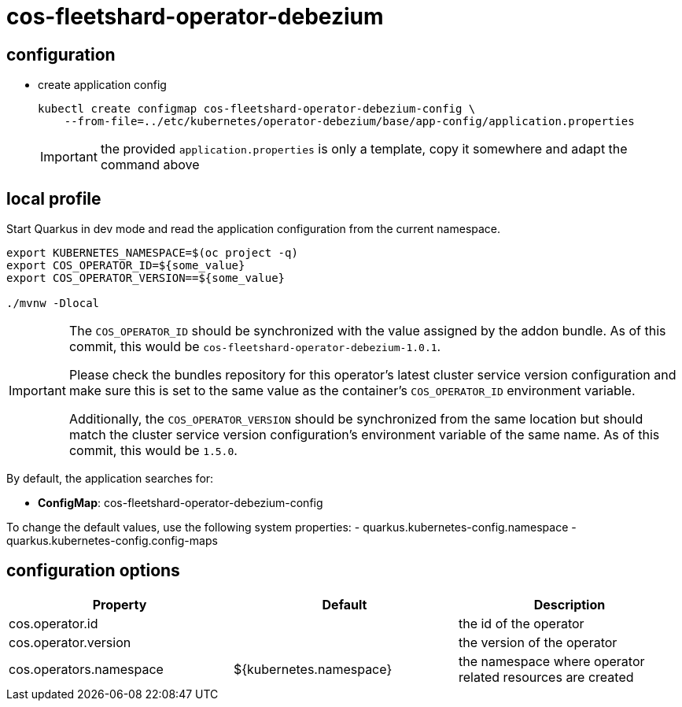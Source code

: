 = cos-fleetshard-operator-debezium


== configuration

* create application config
+
[source,shell]
----
kubectl create configmap cos-fleetshard-operator-debezium-config \
    --from-file=../etc/kubernetes/operator-debezium/base/app-config/application.properties
----
+
[IMPORTANT]
====
the provided `application.properties` is only a template, copy it somewhere and adapt the command above
====

== local profile

Start Quarkus in dev mode and read the application configuration from the current namespace.

[source,shell]
----
export KUBERNETES_NAMESPACE=$(oc project -q)
export COS_OPERATOR_ID=${some_value}
export COS_OPERATOR_VERSION==${some_value}

./mvnw -Dlocal
----

[IMPORTANT]
====
The `COS_OPERATOR_ID` should be synchronized with the value assigned by the addon bundle.
As of this commit, this would be `cos-fleetshard-operator-debezium-1.0.1`.

Please check the bundles repository for this operator's latest cluster service version configuration and make sure this is set to the same value as the container's `COS_OPERATOR_ID` environment variable.

Additionally, the `COS_OPERATOR_VERSION` should be synchronized from the same location but should match the cluster service version configuration's environment variable of the same name.
As of this commit, this would be `1.5.0`.
====

By default, the application searches for:

* **ConfigMap**: cos-fleetshard-operator-debezium-config

To change the default values, use the following system properties:
- quarkus.kubernetes-config.namespace
- quarkus.kubernetes-config.config-maps

== configuration options

[cols="1,1,1"]
|===
| Property | Default | Description

| cos.operator.id
|
| the id of the operator

| cos.operator.version
|
| the version of the operator

| cos.operators.namespace
| ${kubernetes.namespace}
| the namespace where operator related resources are created
|===
